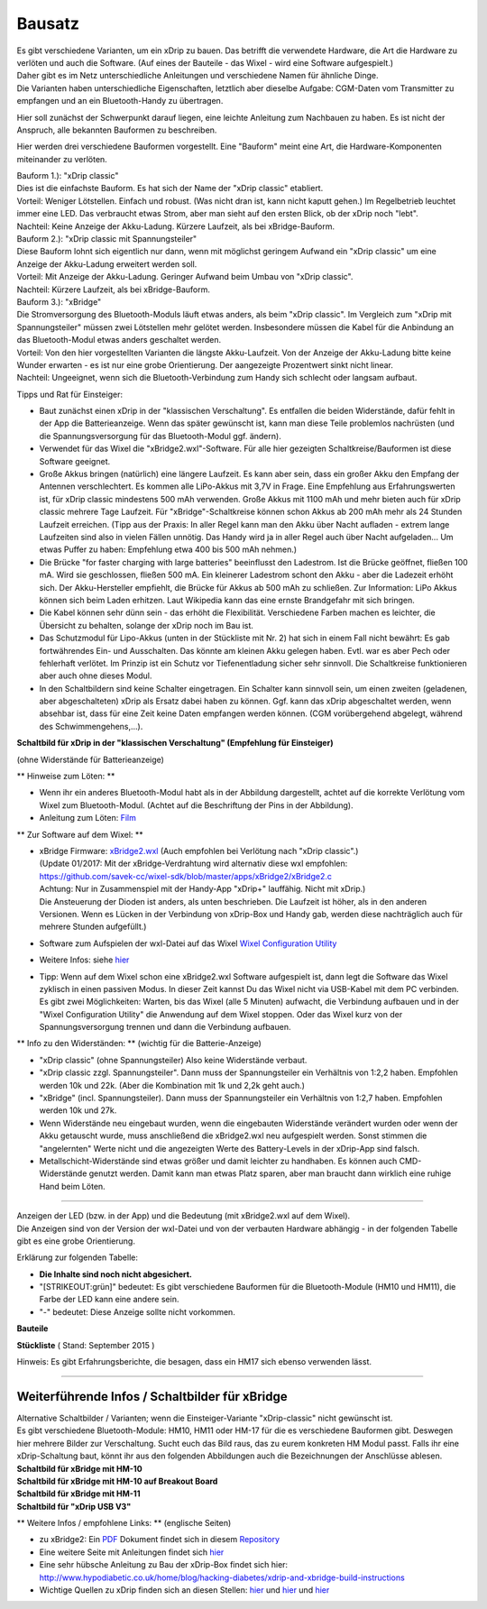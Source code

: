 Bausatz
-------

| Es gibt verschiedene Varianten, um ein xDrip zu bauen. Das betrifft
  die verwendete Hardware, die Art die Hardware zu verlöten und auch die
  Software. (Auf eines der Bauteile - das Wixel - wird eine Software
  aufgespielt.)
| Daher gibt es im Netz unterschiedliche Anleitungen und verschiedene
  Namen für ähnliche Dinge.
| Die Varianten haben unterschiedliche Eigenschaften, letztlich aber
  dieselbe Aufgabe: CGM-Daten vom Transmitter zu empfangen und an ein
  Bluetooth-Handy zu übertragen.

Hier soll zunächst der Schwerpunkt darauf liegen, eine leichte Anleitung
zum Nachbauen zu haben. Es ist nicht der Anspruch, alle bekannten
Bauformen zu beschreiben.

Hier werden drei verschiedene Bauformen vorgestellt. Eine "Bauform"
meint eine Art, die Hardware-Komponenten miteinander zu verlöten.

| Bauform 1.): "xDrip classic"
| Dies ist die einfachste Bauform. Es hat sich der Name der "xDrip
  classic" etabliert.
| Vorteil: Weniger Lötstellen. Einfach und robust. (Was nicht dran ist,
  kann nicht kaputt gehen.) Im Regelbetrieb leuchtet immer eine LED. Das
  verbraucht etwas Strom, aber man sieht auf den ersten Blick, ob der
  xDrip noch "lebt".
| Nachteil: Keine Anzeige der Akku-Ladung. Kürzere Laufzeit, als bei
  xBridge-Bauform.

| Bauform 2.): "xDrip classic mit Spannungsteiler"
| Diese Bauform lohnt sich eigentlich nur dann, wenn mit möglichst
  geringem Aufwand ein "xDrip classic" um eine Anzeige der Akku-Ladung
  erweitert werden soll.
| Vorteil: Mit Anzeige der Akku-Ladung. Geringer Aufwand beim Umbau von
  "xDrip classic".
| Nachteil: Kürzere Laufzeit, als bei xBridge-Bauform.

| Bauform 3.): "xBridge"
| Die Stromversorgung des Bluetooth-Moduls läuft etwas anders, als beim
  "xDrip classic". Im Vergleich zum "xDrip mit Spannungsteiler" müssen
  zwei Lötstellen mehr gelötet werden. Insbesondere müssen die Kabel für
  die Anbindung an das Bluetooth-Modul etwas anders geschaltet werden.
| Vorteil: Von den hier vorgestellten Varianten die längste
  Akku-Laufzeit. Von der Anzeige der Akku-Ladung bitte keine Wunder
  erwarten - es ist nur eine grobe Orientierung. Der aangezeigte
  Prozentwert sinkt nicht linear.
| Nachteil: Ungeeignet, wenn sich die Bluetooth-Verbindung zum Handy
  sich schlecht oder langsam aufbaut.

Tipps und Rat für Einsteiger:

-  Baut zunächst einen xDrip in der "klassischen Verschaltung".
   Es entfallen die beiden Widerstände, dafür fehlt in der App die
   Batterieanzeige. Wenn das später gewünscht ist, kann man diese Teile
   problemlos nachrüsten (und die Spannungsversorgung für das
   Bluetooth-Modul ggf. ändern).
-  Verwendet für das Wixel die "xBridge2.wxl"-Software. Für alle hier
   gezeigten Schaltkreise/Bauformen ist diese Software geeignet.
-  Große Akkus bringen (natürlich) eine längere Laufzeit. Es kann aber
   sein, dass ein großer Akku den Empfang der Antennen verschlechtert.
   Es kommen alle LiPo-Akkus mit 3,7V in Frage. Eine Empfehlung aus
   Erfahrungswerten ist, für xDrip classic mindestens 500 mAh verwenden.
   Große Akkus mit 1100 mAh und mehr bieten auch für xDrip classic
   mehrere Tage Laufzeit. Für "xBridge"-Schaltkreise können schon Akkus
   ab 200 mAh mehr als 24 Stunden Laufzeit erreichen. (Tipp aus der
   Praxis: In aller Regel kann man den Akku über Nacht aufladen - extrem
   lange Laufzeiten sind also in vielen Fällen unnötig. Das Handy wird
   ja in aller Regel auch über Nacht aufgeladen... Um etwas Puffer zu
   haben: Empfehlung etwa 400 bis 500 mAh nehmen.)
-  Die Brücke "for faster charging with large batteries" beeinflusst den
   Ladestrom. Ist die Brücke geöffnet, fließen 100 mA. Wird sie
   geschlossen, fließen 500 mA. Ein kleinerer Ladestrom schont den Akku
   - aber die Ladezeit erhöht sich.
   Der Akku-Hersteller empfiehlt, die Brücke für Akkus ab 500 mAh zu
   schließen.
   Zur Information: LiPo Akkus können sich beim Laden erhitzen. Laut
   Wikipedia kann das eine ernste Brandgefahr mit sich bringen.
-  Die Kabel können sehr dünn sein - das erhöht die Flexibilität.
   Verschiedene Farben machen es leichter, die Übersicht zu behalten,
   solange der xDrip noch im Bau ist.
-  Das Schutzmodul für Lipo-Akkus (unten in der Stückliste mit Nr. 2)
   hat sich in einem Fall nicht bewährt: Es gab fortwährendes Ein- und
   Ausschalten. Das könnte am kleinen Akku gelegen haben. Evtl. war es
   aber Pech oder fehlerhaft verlötet. Im Prinzip ist ein Schutz vor
   Tiefenentladung sicher sehr sinnvoll. Die Schaltkreise funktionieren
   aber auch ohne dieses Modul.
-  In den Schaltbildern sind keine Schalter eingetragen. Ein Schalter
   kann sinnvoll sein, um einen zweiten (geladenen, aber abgeschalteten)
   xDrip als Ersatz dabei haben zu können. Ggf. kann das xDrip
   abgeschaltet werden, wenn absehbar ist, dass für eine Zeit keine
   Daten empfangen werden können. (CGM vorübergehend abgelegt, während
   des Schwimmengehens,...).

**Schaltbild für xDrip in der "klassischen Verschaltung" (Empfehlung für
Einsteiger)**

| (ohne Widerstände für Batterieanzeige)
| |xDrip Schaltbild|

\*\* Hinweise zum Löten: \*\*

-  Wenn ihr ein anderes Bluetooth-Modul habt als in der Abbildung
   dargestellt, achtet auf die korrekte Verlötung vom Wixel zum
   Bluetooth-Modul. (Achtet auf die Beschriftung der Pins in der
   Abbildung).
-  Anleitung zum Löten:
   `Film <https://www.youtube.com/watch?v=YuxCUeJ9xAU&feature=youtu.be>`__

\*\* Zur Software auf dem Wixel: \*\*

-  | xBridge Firmware:
     `xBridge2.wxl <https://github.com/jstevensog/wixel-sdk/raw/master/apps/xBridge2/xBridge2.wxl>`__
     (Auch empfohlen bei Verlötung nach "xDrip classic".)
   | (Update 01/2017: Mit der xBridge-Verdrahtung wird alternativ diese
     wxl empfohlen:
   | https://github.com/savek-cc/wixel-sdk/blob/master/apps/xBridge2/xBridge2.c
   | Achtung: Nur in Zusammenspiel mit der Handy-App "xDrip+" lauffähig.
     Nicht mit xDrip.)
   | Die Ansteuerung der Dioden ist anders, als unten beschrieben. Die
     Laufzeit ist höher, als in den anderen Versionen. Wenn es Lücken in
     der Verbindung von xDrip-Box und Handy gab, werden diese
     nachträglich auch für mehrere Stunden aufgefüllt.)

-  Software zum Aufspielen der wxl-Datei auf das Wixel `Wixel
   Configuration
   Utility <https://www.pololu.com/product/1337/resources>`__

-  Weitere Infos: siehe
   `hier <https://github.com/jstevensog/wixel-sdk/blob/master/apps/xBridge2/xBridge2.pdf>`__
-  | Tipp: Wenn auf dem Wixel schon eine xBridge2.wxl Software
     aufgespielt ist, dann legt die Software das Wixel zyklisch in einen
     passiven Modus. In dieser Zeit kannst Du das Wixel nicht via
     USB-Kabel mit dem PC verbinden.
   | Es gibt zwei Möglichkeiten: Warten, bis das Wixel (alle 5 Minuten)
     aufwacht, die Verbindung aufbauen und in der "Wixel Configuration
     Utility" die Anwendung auf dem Wixel stoppen. Oder das Wixel kurz
     von der Spannungsversorgung trennen und dann die Verbindung
     aufbauen.

\*\* Info zu den Widerständen: \*\* (wichtig für die Batterie-Anzeige)

-  "xDrip classic" (ohne Spannungsteiler) Also keine Widerstände
   verbaut.
-  "xDrip classic zzgl. Spannungsteiler". Dann muss der Spannungsteiler
   ein Verhältnis von 1:2,2 haben. Empfohlen werden 10k und 22k. (Aber
   die Kombination mit 1k und 2,2k geht auch.)
-  "xBridge" (incl. Spannungsteiler). Dann muss der Spannungsteiler ein
   Verhältnis von 1:2,7 haben. Empfohlen werden 10k und 27k.
-  Wenn Widerstände neu eingebaut wurden, wenn die eingebauten
   Widerstände verändert wurden oder wenn der Akku getauscht wurde, muss
   anschließend die xBridge2.wxl neu aufgespielt werden. Sonst stimmen
   die "angelernten" Werte nicht und die angezeigten Werte des
   Battery-Levels in der xDrip-App sind falsch.
-  Metallschicht-Widerstände sind etwas größer und damit leichter zu
   handhaben. Es können auch CMD-Widerstände genutzt werden. Damit kann
   man etwas Platz sparen, aber man braucht dann wirklich eine ruhige
   Hand beim Löten.

--------------

| Anzeigen der LED (bzw. in der App) und die Bedeutung (mit xBridge2.wxl
  auf dem Wixel).
| Die Anzeigen sind von der Version der wxl-Datei und von der verbauten
  Hardware abhängig - in der folgenden Tabelle gibt es eine grobe
  Orientierung.

Erklärung zur folgenden Tabelle:

-  **Die Inhalte sind noch nicht abgesichert.**
-  "[STRIKEOUT:grün]" bedeutet: Es gibt verschiedene Bauformen für die
   Bluetooth-Module (HM10 und HM11), die Farbe der LED kann eine andere
   sein.
-  "-" bedeutet: Diese Anzeige sollte nicht vorkommen.

**Bauteile**

.. csv-table::
   :file: bauteile.csv
   :header-rows: 1

**Stückliste** ( Stand: September 2015 ) 

.. csv-table:: 
   :file: stückliste.csv
   :header-rows: 1



Hinweis: Es gibt Erfahrungsberichte, die besagen, dass ein HM17 sich
ebenso verwenden lässt.

--------------

Weiterführende Infos / Schaltbilder für xBridge
~~~~~~~~~~~~~~~~~~~~~~~~~~~~~~~~~~~~~~~~~~~~~~~

| Alternative Schaltbilder / Varianten; wenn die Einsteiger-Variante
  "xDrip-classic" nicht gewünscht ist.
| Es gibt verschiedene Bluetooth-Module: HM10, HM11 oder HM-17 für die
  es verschiedene Bauformen gibt. Deswegen hier mehrere Bilder zur
  Verschaltung. Sucht euch das Bild raus, das zu eurem konkreten HM
  Modul passt. Falls ihr eine xDrip-Schaltung baut, könnt ihr aus den
  folgenden Abbildungen auch die Bezeichnungen der Anschlüsse ablesen.

| **Schaltbild für xBridge mit HM-10**
| |HM10_xbridge_Wiring_Diagram|

| **Schaltbild für xBridge mit HM-10 auf Breakout Board**
| |HM10_Breakout Board_xbridge_Wiring_Diagram|

| **Schaltbild für xBridge mit HM-11**
| |HM11_xbridge_Wiring_Diagram|

| **Schaltbild für "xDrip USB V3"**
| |xDrip V3usb Schaltbild|

\*\* Weitere Infos / empfohlene Links: \*\* (englische Seiten)

-  zu xBridge2: Ein
   `PDF <https://github.com/jstevensog/wixel-sdk/raw/master/apps/xBridge2/xBridge2.pdf>`__
   Dokument findet sich in diesem
   `Repository <https://github.com/jstevensog/wixel-sdk>`__
-  Eine weitere Seite mit Anleitungen findet sich
   `hier <http://circles-of-blue.winchcombe.org/index.php/2015/01/11/wearenotwaiting-thanks-to-dexdrip-introduction/>`__
-  Eine sehr hübsche Anleitung zu Bau der xDrip-Box findet sich hier:
   http://www.hypodiabetic.co.uk/home/blog/hacking-diabetes/xdrip-and-xbridge-build-instructions
-  Wichtige Quellen zu xDrip finden sich an diesen Stellen:
   `hier <https://github.com/StephenBlackWasAlreadyTaken/wixel-xDrip>`__
   und `hier <http://stephenblackwasalreadytaken.github.io/xDrip/>`__
   und
   `hier <https://github.com/StephenBlackWasAlreadyTaken/xDrip/blob/gh-pages/hardware_setup.md>`__

.. |xDrip Schaltbild| image:: ../../images/xdrip/xDrip_schaltbild_classic.png
.. |HM10_xbridge_Wiring_Diagram| image:: ../../images/xdrip/HM10_xbridge_Wiring_Diagram.png
.. |HM10_Breakout Board_xbridge_Wiring_Diagram| image:: ../../images/xdrip/HM10_Breakout_Board_xbridge_Wiring_Diagram.png
.. |HM11_xbridge_Wiring_Diagram| image:: ../../images/xdrip/HM11_xbridge_Wiring_Diagram.png
.. |xDrip V3usb Schaltbild| image:: ../../images/xdrip/xDrip_schaltbild-v3_usb.png

